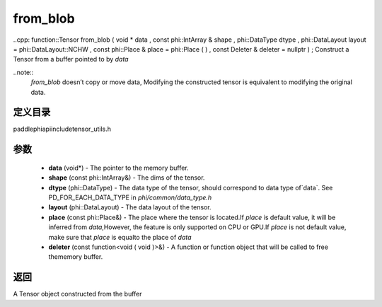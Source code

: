 .. _cn_api_paddle_from_blob:

from_blob
-------------------------------

..cpp: function::Tensor from_blob ( void * data , const phi::IntArray & shape , phi::DataType dtype , phi::DataLayout layout = phi::DataLayout::NCHW , const phi::Place & place = phi::Place ( ) , const Deleter & deleter = nullptr ) ;
Construct a Tensor from a buffer pointed to by `data` 

..note::
	`from_blob` doesn’t copy or move data, Modifying the constructed tensor is equivalent to modifying the original data. 

定义目录
:::::::::::::::::::::
paddle\phi\api\include\tensor_utils.h

参数
:::::::::::::::::::::
	- **data** (void*) - The pointer to the memory buffer. 
	- **shape** (const phi::IntArray&) - The dims of the tensor. 
	- **dtype** (phi::DataType) - The data type of the tensor, should correspond to data type of`data`. See PD_FOR_EACH_DATA_TYPE in `phi/common/data_type.h` 
	- **layout** (phi::DataLayout) - The data layout of the tensor. 
	- **place** (const phi::Place&) - The place where the tensor is located.If `place` is default value, it will be inferred from `data`,However, the feature is only supported on CPU or GPU.If `place` is not default value, make sure that `place` is equalto the place of `data` 
	- **deleter** (const function<void ( void )>&) - A function or function object that will be called to free thememory buffer. 

返回
:::::::::::::::::::::
A Tensor object constructed from the buffer

